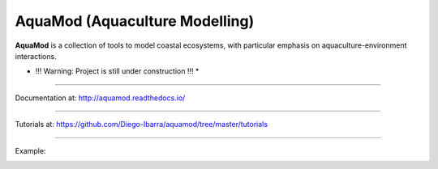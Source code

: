 **AquaMod** (Aquaculture Modelling)
---------------------------------

**AquaMod** is a collection of tools to model coastal ecosystems, 
with particular emphasis on aquaculture-environment interactions.

* !!! Warning: Project is still under construction !!! *

-----------------------------

Documentation at: http://aquamod.readthedocs.io/

.. image:: https://readthedocs.org/projects/aquamod/badge/?version=latest
    :target: https://readthedocs.org/projects/aquamod/?badge=latest
    :alt: Documentation Status

-----------------------------

Tutorials at: https://github.com/Diego-Ibarra/aquamod/tree/master/tutorials

-----------------------------

Example:

.. image:: https://github.com/Diego-Ibarra/aquamod/blob/master/data/ecosys1.png
    :width: 200px
